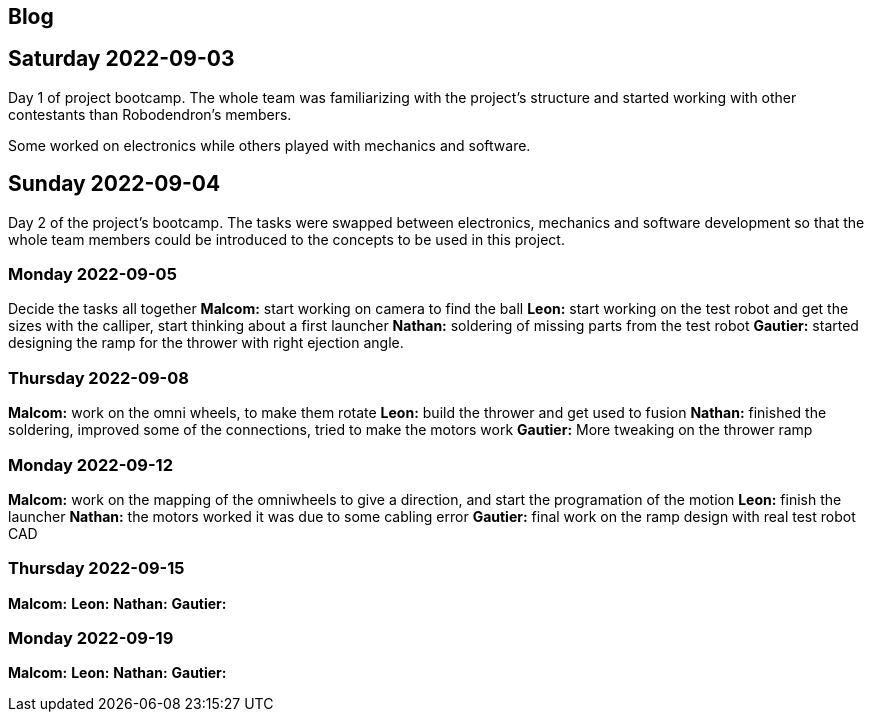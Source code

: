 == Blog

== Saturday 2022-09-03

Day 1 of project bootcamp. The whole team was familiarizing with the project's
structure and started working with other contestants than Robodendron's members.

Some worked on electronics while others played with mechanics and software.

== Sunday 2022-09-04

Day 2 of the project's bootcamp. The tasks were swapped between electronics, mechanics
and software development so that the whole team members could be introduced to the
concepts to be used in this project.

=== Monday 2022-09-05
Decide the tasks all together
*Malcom:* start working on camera to find the ball
*Leon:* start working on the test robot and get the sizes with the calliper, start thinking about a first launcher
*Nathan:* soldering of missing parts from the test robot
*Gautier:* started designing the ramp for the thrower with right ejection angle.

=== Thursday 2022-09-08
*Malcom:* work on the omni wheels, to make them rotate
*Leon:* build the thrower and get used to fusion
*Nathan:* finished the soldering, improved some of the connections, tried to make the motors work
*Gautier:* More tweaking on the thrower ramp


=== Monday 2022-09-12
*Malcom:* work on the mapping of the omniwheels to give a direction, and start the programation of the motion
*Leon:* finish the launcher
*Nathan:* the motors worked it was due to some cabling error
*Gautier:* final work on the ramp design with real test robot CAD

=== Thursday 2022-09-15
*Malcom:* 
*Leon:* 
*Nathan:* 
*Gautier:* 

=== Monday 2022-09-19
*Malcom:* 
*Leon:*
*Nathan:* 
*Gautier:*